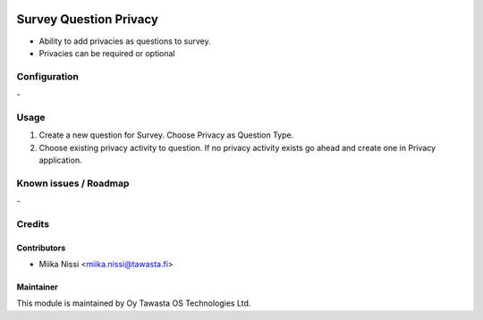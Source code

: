 .. image:: https://img.shields.io/badge/licence-AGPL--3-blue.svg
        :target: http://www.gnu.org/licenses/agpl-3.0-standalone.html
        :alt: License: AGPL-3

=======================
Survey Question Privacy
=======================
* Ability to add privacies as questions to survey.
* Privacies can be required or optional

Configuration
=============
\-

Usage
=====
1. Create a new question for Survey. Choose Privacy as Question Type.
2. Choose existing privacy activity to question. If no privacy activity exists go ahead and create one in Privacy application.

Known issues / Roadmap
======================
\-

Credits
=======

Contributors
------------

* Miika Nissi <miika.nissi@tawasta.fi>

Maintainer
----------

.. image:: http://tawasta.fi/templates/tawastrap/images/logo.png
        :alt: Oy Tawasta OS Technologies Ltd.
        :target: http://tawasta.fi/

This module is maintained by Oy Tawasta OS Technologies Ltd.
